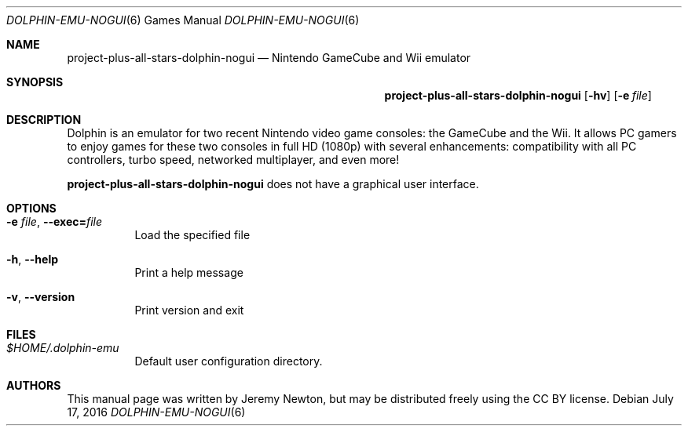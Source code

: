 .Dd July 17, 2016
.Dt DOLPHIN-EMU-NOGUI 6
.Os
.Sh NAME
.Nm project-plus-all-stars-dolphin-nogui
.Nd Nintendo GameCube and Wii emulator
.Sh SYNOPSIS
.Nm project-plus-all-stars-dolphin-nogui
.Op Fl hv
.Op Fl e Ar file
.Sh DESCRIPTION
Dolphin is an emulator for two recent Nintendo video game consoles:
the GameCube and the Wii.
It allows PC gamers to enjoy games for these two consoles
in full HD (1080p) with several enhancements:
compatibility with all PC controllers, turbo speed, networked multiplayer,
and even more!
.Pp
.Nm
does not have a graphical user interface.
.Sh OPTIONS
.Bl -tag -width Ds
.It Fl e Ar file , Fl Fl exec= Ns Ar file
Load the specified file
.It Fl h , Fl Fl help
Print a help message
.It Fl v , Fl Fl version
Print version and exit
.El
.Sh FILES
.Bl -tag -width Ds
.It Pa $HOME/.dolphin-emu
Default user configuration directory.
.El
.Sh AUTHORS
This manual page was written by Jeremy Newton, but may be distributed freely
using the CC BY license.
